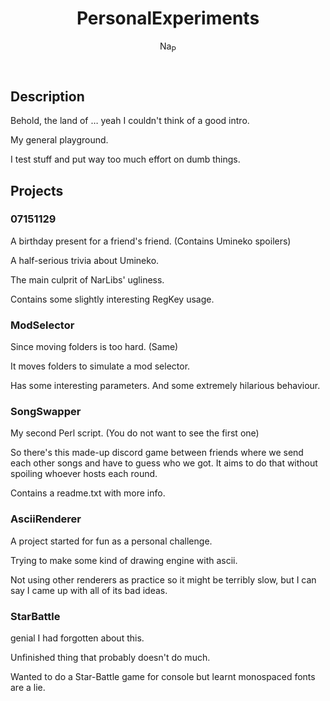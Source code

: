 #+title:  PersonalExperiments
#+author: Na_P

** Description
Behold, the land of ... yeah I couldn't think of a good intro.

My general playground. 

I test stuff and put way too much effort on dumb things.

** Projects
*** 07151129
A birthday present for a friend's friend.
(Contains Umineko spoilers)

A half-serious trivia about Umineko.

The main culprit of NarLibs' ugliness.

Contains some slightly interesting RegKey usage.

*** ModSelector
Since moving folders is too hard. 
(Same)

It moves folders to simulate a mod selector.

Has some interesting parameters.
And some extremely hilarious behaviour.

*** SongSwapper
My second Perl script.
(You do not want to see the first one)

So there's this made-up discord game between friends where we send each other songs and have to guess who we got. 
It aims to do that without spoiling whoever hosts each round.

Contains a readme.txt with more info.

*** AsciiRenderer
A project started for fun as a personal challenge.

Trying to make some kind of drawing engine with ascii.

Not using other renderers as practice so it might be terribly slow, but I can say I came up with all of its bad ideas.

*** StarBattle
genial I had forgotten about this.

Unfinished thing that probably doesn't do much.

Wanted to do a Star-Battle game for console but learnt monospaced fonts are a lie.
